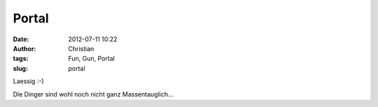 Portal
######
:date: 2012-07-11 10:22
:author: Christian
:tags: Fun, Gun, Portal
:slug: portal

Laessig :-)

 

Die Dinger sind wohl noch nicht ganz Massentauglich...
